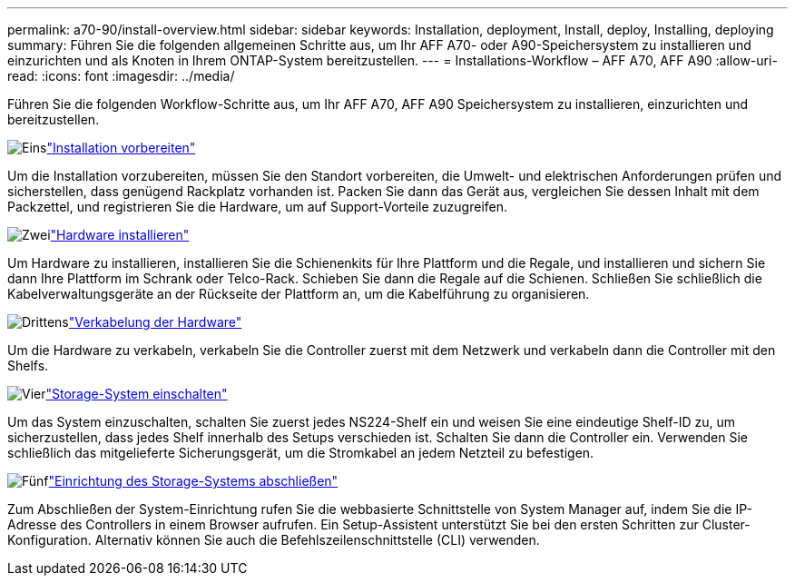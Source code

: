 ---
permalink: a70-90/install-overview.html 
sidebar: sidebar 
keywords: Installation, deployment, Install, deploy, Installing, deploying 
summary: Führen Sie die folgenden allgemeinen Schritte aus, um Ihr AFF A70- oder A90-Speichersystem zu installieren und einzurichten und als Knoten in Ihrem ONTAP-System bereitzustellen. 
---
= Installations-Workflow – AFF A70, AFF A90
:allow-uri-read: 
:icons: font
:imagesdir: ../media/


[role="lead"]
Führen Sie die folgenden Workflow-Schritte aus, um Ihr AFF A70, AFF A90 Speichersystem zu installieren, einzurichten und bereitzustellen.

.image:https://raw.githubusercontent.com/NetAppDocs/common/main/media/number-1.png["Eins"]link:install-prepare.html["Installation vorbereiten"]
[role="quick-margin-para"]
Um die Installation vorzubereiten, müssen Sie den Standort vorbereiten, die Umwelt- und elektrischen Anforderungen prüfen und sicherstellen, dass genügend Rackplatz vorhanden ist. Packen Sie dann das Gerät aus, vergleichen Sie dessen Inhalt mit dem Packzettel, und registrieren Sie die Hardware, um auf Support-Vorteile zuzugreifen.

.image:https://raw.githubusercontent.com/NetAppDocs/common/main/media/number-2.png["Zwei"]link:install-hardware.html["Hardware installieren"]
[role="quick-margin-para"]
Um Hardware zu installieren, installieren Sie die Schienenkits für Ihre Plattform und die Regale, und installieren und sichern Sie dann Ihre Plattform im Schrank oder Telco-Rack. Schieben Sie dann die Regale auf die Schienen. Schließen Sie schließlich die Kabelverwaltungsgeräte an der Rückseite der Plattform an, um die Kabelführung zu organisieren.

.image:https://raw.githubusercontent.com/NetAppDocs/common/main/media/number-3.png["Drittens"]link:install-cable.html["Verkabelung der Hardware"]
[role="quick-margin-para"]
Um die Hardware zu verkabeln, verkabeln Sie die Controller zuerst mit dem Netzwerk und verkabeln dann die Controller mit den Shelfs.

.image:https://raw.githubusercontent.com/NetAppDocs/common/main/media/number-4.png["Vier"]link:install-power-hardware.html["Storage-System einschalten"]
[role="quick-margin-para"]
Um das System einzuschalten, schalten Sie zuerst jedes NS224-Shelf ein und weisen Sie eine eindeutige Shelf-ID zu, um sicherzustellen, dass jedes Shelf innerhalb des Setups verschieden ist. Schalten Sie dann die Controller ein. Verwenden Sie schließlich das mitgelieferte Sicherungsgerät, um die Stromkabel an jedem Netzteil zu befestigen.

.image:https://raw.githubusercontent.com/NetAppDocs/common/main/media/number-5.png["Fünf"]link:install-complete.html["Einrichtung des Storage-Systems abschließen"]
[role="quick-margin-para"]
Zum Abschließen der System-Einrichtung rufen Sie die webbasierte Schnittstelle von System Manager auf, indem Sie die IP-Adresse des Controllers in einem Browser aufrufen. Ein Setup-Assistent unterstützt Sie bei den ersten Schritten zur Cluster-Konfiguration. Alternativ können Sie auch die Befehlszeilenschnittstelle (CLI) verwenden.
